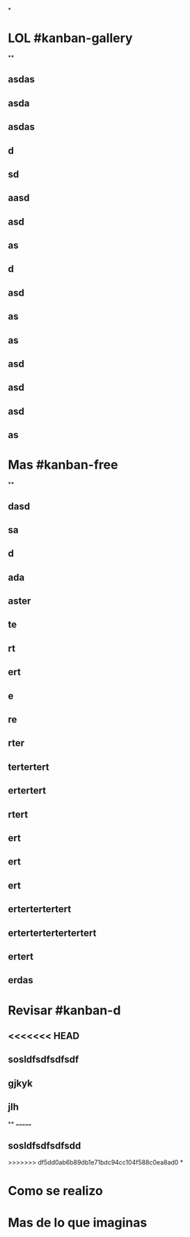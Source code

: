 *
* LOL #kanban-gallery
**
** asdas
** asda
** asdas
** d
** sd
** aasd
** asd
** as
** d
** asd
** as
** as
** asd
** asd
** asd
** as
* Mas #kanban-free
**
** dasd
** sa
** d
** ada
** aster
** te
** rt
** ert
** e
** re
** rter
** tertertert
** ertertert
** rtert
** ert
** ert
** ert
** ertertertertert
** ertertertertertertert
** ertert
** erdas
* Revisar #kanban-d
** <<<<<<< HEAD
** sosldfsdfsdfsdf
** gjkyk
** jlh
**
=======
** sosldfsdfsdfsdd
>>>>>>> df5dd0ab6b89db1e71bdc94cc104f588c0ea8ad0
*
* Como se realizo
* Mas de lo que imaginas